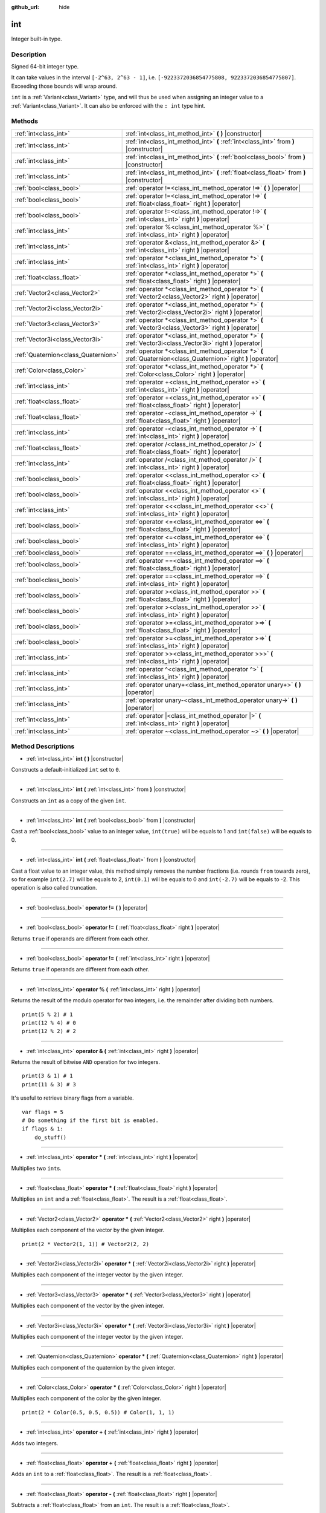 :github_url: hide

.. Generated automatically by doc/tools/makerst.py in Godot's source tree.
.. DO NOT EDIT THIS FILE, but the int.xml source instead.
.. The source is found in doc/classes or modules/<name>/doc_classes.

.. _class_int:

int
===

Integer built-in type.

Description
-----------

Signed 64-bit integer type.

It can take values in the interval ``[-2^63, 2^63 - 1]``, i.e. ``[-9223372036854775808, 9223372036854775807]``. Exceeding those bounds will wrap around.

``int`` is a :ref:`Variant<class_Variant>` type, and will thus be used when assigning an integer value to a :ref:`Variant<class_Variant>`. It can also be enforced with the ``: int`` type hint.


.. tabs::

 .. code-tab:: gdscript

    var my_variant = 0 # int, value 0.
    my_variant += 4.2 # float, value 4.2.
    var my_int: int = 1 # int, value 1.
    my_int = 4.2 # int, value 4, the right value is implicitly cast to int.
    my_int = int("6.7") # int, value 6, the String is explicitly cast with int.
    var max_int = 9223372036854775807
    print(max_int) # 9223372036854775807, OK.
    max_int += 1
    print(max_int) # -9223372036854775808, we overflowed and wrapped around.

 .. code-tab:: csharp

    int myInt = (int)"6.7".ToFloat(); // int, value 6, the String is explicitly cast with int.
    // We have to use `long` here, because GDSript's `int`
    // is 64 bits long while C#'s `int` is only 32 bits.
    long maxInt = 9223372036854775807;
    GD.Print(maxInt); // 9223372036854775807, OK.
    maxInt++;
    GD.Print(maxInt); // -9223372036854775808, we overflowed and wrapped around.
    
    // Alternatively, if we used C#'s 32-bit `int` type, the maximum value is much smaller:
    int halfInt = 2147483647;
    GD.Print(halfInt); // 2147483647, OK.
    halfInt++;
    GD.Print(halfInt); // -2147483648, we overflowed and wrapped around.



Methods
-------

+-------------------------------------+-----------------------------------------------------------------------------------------------------------------+
| :ref:`int<class_int>`               | :ref:`int<class_int_method_int>` **(** **)** |constructor|                                                      |
+-------------------------------------+-----------------------------------------------------------------------------------------------------------------+
| :ref:`int<class_int>`               | :ref:`int<class_int_method_int>` **(** :ref:`int<class_int>` from **)** |constructor|                           |
+-------------------------------------+-----------------------------------------------------------------------------------------------------------------+
| :ref:`int<class_int>`               | :ref:`int<class_int_method_int>` **(** :ref:`bool<class_bool>` from **)** |constructor|                         |
+-------------------------------------+-----------------------------------------------------------------------------------------------------------------+
| :ref:`int<class_int>`               | :ref:`int<class_int_method_int>` **(** :ref:`float<class_float>` from **)** |constructor|                       |
+-------------------------------------+-----------------------------------------------------------------------------------------------------------------+
| :ref:`bool<class_bool>`             | :ref:`operator !=<class_int_method_operator !=>` **(** **)** |operator|                                         |
+-------------------------------------+-----------------------------------------------------------------------------------------------------------------+
| :ref:`bool<class_bool>`             | :ref:`operator !=<class_int_method_operator !=>` **(** :ref:`float<class_float>` right **)** |operator|         |
+-------------------------------------+-----------------------------------------------------------------------------------------------------------------+
| :ref:`bool<class_bool>`             | :ref:`operator !=<class_int_method_operator !=>` **(** :ref:`int<class_int>` right **)** |operator|             |
+-------------------------------------+-----------------------------------------------------------------------------------------------------------------+
| :ref:`int<class_int>`               | :ref:`operator %<class_int_method_operator %>` **(** :ref:`int<class_int>` right **)** |operator|               |
+-------------------------------------+-----------------------------------------------------------------------------------------------------------------+
| :ref:`int<class_int>`               | :ref:`operator &<class_int_method_operator &>` **(** :ref:`int<class_int>` right **)** |operator|               |
+-------------------------------------+-----------------------------------------------------------------------------------------------------------------+
| :ref:`int<class_int>`               | :ref:`operator *<class_int_method_operator *>` **(** :ref:`int<class_int>` right **)** |operator|               |
+-------------------------------------+-----------------------------------------------------------------------------------------------------------------+
| :ref:`float<class_float>`           | :ref:`operator *<class_int_method_operator *>` **(** :ref:`float<class_float>` right **)** |operator|           |
+-------------------------------------+-----------------------------------------------------------------------------------------------------------------+
| :ref:`Vector2<class_Vector2>`       | :ref:`operator *<class_int_method_operator *>` **(** :ref:`Vector2<class_Vector2>` right **)** |operator|       |
+-------------------------------------+-----------------------------------------------------------------------------------------------------------------+
| :ref:`Vector2i<class_Vector2i>`     | :ref:`operator *<class_int_method_operator *>` **(** :ref:`Vector2i<class_Vector2i>` right **)** |operator|     |
+-------------------------------------+-----------------------------------------------------------------------------------------------------------------+
| :ref:`Vector3<class_Vector3>`       | :ref:`operator *<class_int_method_operator *>` **(** :ref:`Vector3<class_Vector3>` right **)** |operator|       |
+-------------------------------------+-----------------------------------------------------------------------------------------------------------------+
| :ref:`Vector3i<class_Vector3i>`     | :ref:`operator *<class_int_method_operator *>` **(** :ref:`Vector3i<class_Vector3i>` right **)** |operator|     |
+-------------------------------------+-----------------------------------------------------------------------------------------------------------------+
| :ref:`Quaternion<class_Quaternion>` | :ref:`operator *<class_int_method_operator *>` **(** :ref:`Quaternion<class_Quaternion>` right **)** |operator| |
+-------------------------------------+-----------------------------------------------------------------------------------------------------------------+
| :ref:`Color<class_Color>`           | :ref:`operator *<class_int_method_operator *>` **(** :ref:`Color<class_Color>` right **)** |operator|           |
+-------------------------------------+-----------------------------------------------------------------------------------------------------------------+
| :ref:`int<class_int>`               | :ref:`operator +<class_int_method_operator +>` **(** :ref:`int<class_int>` right **)** |operator|               |
+-------------------------------------+-----------------------------------------------------------------------------------------------------------------+
| :ref:`float<class_float>`           | :ref:`operator +<class_int_method_operator +>` **(** :ref:`float<class_float>` right **)** |operator|           |
+-------------------------------------+-----------------------------------------------------------------------------------------------------------------+
| :ref:`float<class_float>`           | :ref:`operator -<class_int_method_operator ->` **(** :ref:`float<class_float>` right **)** |operator|           |
+-------------------------------------+-----------------------------------------------------------------------------------------------------------------+
| :ref:`int<class_int>`               | :ref:`operator -<class_int_method_operator ->` **(** :ref:`int<class_int>` right **)** |operator|               |
+-------------------------------------+-----------------------------------------------------------------------------------------------------------------+
| :ref:`float<class_float>`           | :ref:`operator /<class_int_method_operator />` **(** :ref:`float<class_float>` right **)** |operator|           |
+-------------------------------------+-----------------------------------------------------------------------------------------------------------------+
| :ref:`int<class_int>`               | :ref:`operator /<class_int_method_operator />` **(** :ref:`int<class_int>` right **)** |operator|               |
+-------------------------------------+-----------------------------------------------------------------------------------------------------------------+
| :ref:`bool<class_bool>`             | :ref:`operator <<class_int_method_operator <>` **(** :ref:`float<class_float>` right **)** |operator|           |
+-------------------------------------+-----------------------------------------------------------------------------------------------------------------+
| :ref:`bool<class_bool>`             | :ref:`operator <<class_int_method_operator <>` **(** :ref:`int<class_int>` right **)** |operator|               |
+-------------------------------------+-----------------------------------------------------------------------------------------------------------------+
| :ref:`int<class_int>`               | :ref:`operator <<<class_int_method_operator <<>` **(** :ref:`int<class_int>` right **)** |operator|             |
+-------------------------------------+-----------------------------------------------------------------------------------------------------------------+
| :ref:`bool<class_bool>`             | :ref:`operator <=<class_int_method_operator <=>` **(** :ref:`float<class_float>` right **)** |operator|         |
+-------------------------------------+-----------------------------------------------------------------------------------------------------------------+
| :ref:`bool<class_bool>`             | :ref:`operator <=<class_int_method_operator <=>` **(** :ref:`int<class_int>` right **)** |operator|             |
+-------------------------------------+-----------------------------------------------------------------------------------------------------------------+
| :ref:`bool<class_bool>`             | :ref:`operator ==<class_int_method_operator ==>` **(** **)** |operator|                                         |
+-------------------------------------+-----------------------------------------------------------------------------------------------------------------+
| :ref:`bool<class_bool>`             | :ref:`operator ==<class_int_method_operator ==>` **(** :ref:`float<class_float>` right **)** |operator|         |
+-------------------------------------+-----------------------------------------------------------------------------------------------------------------+
| :ref:`bool<class_bool>`             | :ref:`operator ==<class_int_method_operator ==>` **(** :ref:`int<class_int>` right **)** |operator|             |
+-------------------------------------+-----------------------------------------------------------------------------------------------------------------+
| :ref:`bool<class_bool>`             | :ref:`operator ><class_int_method_operator >>` **(** :ref:`float<class_float>` right **)** |operator|           |
+-------------------------------------+-----------------------------------------------------------------------------------------------------------------+
| :ref:`bool<class_bool>`             | :ref:`operator ><class_int_method_operator >>` **(** :ref:`int<class_int>` right **)** |operator|               |
+-------------------------------------+-----------------------------------------------------------------------------------------------------------------+
| :ref:`bool<class_bool>`             | :ref:`operator >=<class_int_method_operator >=>` **(** :ref:`float<class_float>` right **)** |operator|         |
+-------------------------------------+-----------------------------------------------------------------------------------------------------------------+
| :ref:`bool<class_bool>`             | :ref:`operator >=<class_int_method_operator >=>` **(** :ref:`int<class_int>` right **)** |operator|             |
+-------------------------------------+-----------------------------------------------------------------------------------------------------------------+
| :ref:`int<class_int>`               | :ref:`operator >><class_int_method_operator >>>` **(** :ref:`int<class_int>` right **)** |operator|             |
+-------------------------------------+-----------------------------------------------------------------------------------------------------------------+
| :ref:`int<class_int>`               | :ref:`operator ^<class_int_method_operator ^>` **(** :ref:`int<class_int>` right **)** |operator|               |
+-------------------------------------+-----------------------------------------------------------------------------------------------------------------+
| :ref:`int<class_int>`               | :ref:`operator unary+<class_int_method_operator unary+>` **(** **)** |operator|                                 |
+-------------------------------------+-----------------------------------------------------------------------------------------------------------------+
| :ref:`int<class_int>`               | :ref:`operator unary-<class_int_method_operator unary->` **(** **)** |operator|                                 |
+-------------------------------------+-----------------------------------------------------------------------------------------------------------------+
| :ref:`int<class_int>`               | :ref:`operator |<class_int_method_operator |>` **(** :ref:`int<class_int>` right **)** |operator|               |
+-------------------------------------+-----------------------------------------------------------------------------------------------------------------+
| :ref:`int<class_int>`               | :ref:`operator ~<class_int_method_operator ~>` **(** **)** |operator|                                           |
+-------------------------------------+-----------------------------------------------------------------------------------------------------------------+

Method Descriptions
-------------------

.. _class_int_method_int:

- :ref:`int<class_int>` **int** **(** **)** |constructor|

Constructs a default-initialized ``int`` set to ``0``.

----

- :ref:`int<class_int>` **int** **(** :ref:`int<class_int>` from **)** |constructor|

Constructs an ``int`` as a copy of the given ``int``.

----

- :ref:`int<class_int>` **int** **(** :ref:`bool<class_bool>` from **)** |constructor|

Cast a :ref:`bool<class_bool>` value to an integer value, ``int(true)`` will be equals to 1 and ``int(false)`` will be equals to 0.

----

- :ref:`int<class_int>` **int** **(** :ref:`float<class_float>` from **)** |constructor|

Cast a float value to an integer value, this method simply removes the number fractions (i.e. rounds ``from`` towards zero), so for example ``int(2.7)`` will be equals to 2, ``int(0.1)`` will be equals to 0 and ``int(-2.7)`` will be equals to -2. This operation is also called truncation.

----

.. _class_int_method_operator !=:

- :ref:`bool<class_bool>` **operator !=** **(** **)** |operator|

----

- :ref:`bool<class_bool>` **operator !=** **(** :ref:`float<class_float>` right **)** |operator|

Returns ``true`` if operands are different from each other.

----

- :ref:`bool<class_bool>` **operator !=** **(** :ref:`int<class_int>` right **)** |operator|

Returns ``true`` if operands are different from each other.

----

.. _class_int_method_operator %:

- :ref:`int<class_int>` **operator %** **(** :ref:`int<class_int>` right **)** |operator|

Returns the result of the modulo operator for two integers, i.e. the remainder after dividing both numbers.

::

    print(5 % 2) # 1
    print(12 % 4) # 0
    print(12 % 2) # 2

----

.. _class_int_method_operator &:

- :ref:`int<class_int>` **operator &** **(** :ref:`int<class_int>` right **)** |operator|

Returns the result of bitwise ``AND`` operation for two integers.

::

    print(3 & 1) # 1
    print(11 & 3) # 3

It's useful to retrieve binary flags from a variable.

::

    var flags = 5
    # Do something if the first bit is enabled.
    if flags & 1:
        do_stuff()

----

.. _class_int_method_operator *:

- :ref:`int<class_int>` **operator *** **(** :ref:`int<class_int>` right **)** |operator|

Multiplies two ``int``\ s.

----

- :ref:`float<class_float>` **operator *** **(** :ref:`float<class_float>` right **)** |operator|

Multiplies an ``int`` and a :ref:`float<class_float>`. The result is a :ref:`float<class_float>`.

----

- :ref:`Vector2<class_Vector2>` **operator *** **(** :ref:`Vector2<class_Vector2>` right **)** |operator|

Multiplies each component of the vector by the given integer.

::

    print(2 * Vector2(1, 1)) # Vector2(2, 2)

----

- :ref:`Vector2i<class_Vector2i>` **operator *** **(** :ref:`Vector2i<class_Vector2i>` right **)** |operator|

Multiplies each component of the integer vector by the given integer.

----

- :ref:`Vector3<class_Vector3>` **operator *** **(** :ref:`Vector3<class_Vector3>` right **)** |operator|

Multiplies each component of the vector by the given integer.

----

- :ref:`Vector3i<class_Vector3i>` **operator *** **(** :ref:`Vector3i<class_Vector3i>` right **)** |operator|

Multiplies each component of the integer vector by the given integer.

----

- :ref:`Quaternion<class_Quaternion>` **operator *** **(** :ref:`Quaternion<class_Quaternion>` right **)** |operator|

Multiplies each component of the quaternion by the given integer.

----

- :ref:`Color<class_Color>` **operator *** **(** :ref:`Color<class_Color>` right **)** |operator|

Multiplies each component of the color by the given integer.

::

    print(2 * Color(0.5, 0.5, 0.5)) # Color(1, 1, 1)

----

.. _class_int_method_operator +:

- :ref:`int<class_int>` **operator +** **(** :ref:`int<class_int>` right **)** |operator|

Adds two integers.

----

- :ref:`float<class_float>` **operator +** **(** :ref:`float<class_float>` right **)** |operator|

Adds an ``int`` to a :ref:`float<class_float>`. The result is a :ref:`float<class_float>`.

----

.. _class_int_method_operator -:

- :ref:`float<class_float>` **operator -** **(** :ref:`float<class_float>` right **)** |operator|

Subtracts a :ref:`float<class_float>` from an ``int``. The result is a :ref:`float<class_float>`.

----

- :ref:`int<class_int>` **operator -** **(** :ref:`int<class_int>` right **)** |operator|

Subtracts two integers.

----

.. _class_int_method_operator /:

- :ref:`float<class_float>` **operator /** **(** :ref:`float<class_float>` right **)** |operator|

Divides an ``int`` by a :ref:`float<class_float>`. The result is a :ref:`float<class_float>`.

::

    print(10 / 3.0) # 3.333...

----

- :ref:`int<class_int>` **operator /** **(** :ref:`int<class_int>` right **)** |operator|

Divides two integers. The decimal part of the result is discarded (truncated).

::

    print(10 / 2) # 5
    print(10 / 3) # 3

----

.. _class_int_method_operator <:

- :ref:`bool<class_bool>` **operator <** **(** :ref:`float<class_float>` right **)** |operator|

Returns ``true`` if this ``int`` is less than the given :ref:`float<class_float>`.

----

- :ref:`bool<class_bool>` **operator <** **(** :ref:`int<class_int>` right **)** |operator|

Returns ``true`` the left integer is less than the right one.

----

.. _class_int_method_operator <<:

- :ref:`int<class_int>` **operator <<** **(** :ref:`int<class_int>` right **)** |operator|

Performs bitwise shift left operation on the integer. Effectively the same as multiplying by a power of 2.

::

    print(10 << 1) # 20
    print(10 << 4) # 160

----

.. _class_int_method_operator <=:

- :ref:`bool<class_bool>` **operator <=** **(** :ref:`float<class_float>` right **)** |operator|

Returns ``true`` if this ``int`` is less than or equal to the given :ref:`float<class_float>`.

----

- :ref:`bool<class_bool>` **operator <=** **(** :ref:`int<class_int>` right **)** |operator|

Returns ``true`` the left integer is less than or equal to the right one.

----

.. _class_int_method_operator ==:

- :ref:`bool<class_bool>` **operator ==** **(** **)** |operator|

----

- :ref:`bool<class_bool>` **operator ==** **(** :ref:`float<class_float>` right **)** |operator|

Returns ``true`` if the integer is equal to the given :ref:`float<class_float>`.

----

- :ref:`bool<class_bool>` **operator ==** **(** :ref:`int<class_int>` right **)** |operator|

Returns ``true`` if both integers are equal.

----

.. _class_int_method_operator >:

- :ref:`bool<class_bool>` **operator >** **(** :ref:`float<class_float>` right **)** |operator|

Returns ``true`` if this ``int`` is greater than the given :ref:`float<class_float>`.

----

- :ref:`bool<class_bool>` **operator >** **(** :ref:`int<class_int>` right **)** |operator|

Returns ``true`` the left integer is greater than the right one.

----

.. _class_int_method_operator >=:

- :ref:`bool<class_bool>` **operator >=** **(** :ref:`float<class_float>` right **)** |operator|

Returns ``true`` if this ``int`` is greater than or equal to the given :ref:`float<class_float>`.

----

- :ref:`bool<class_bool>` **operator >=** **(** :ref:`int<class_int>` right **)** |operator|

Returns ``true`` the left integer is greater than or equal to the right one.

----

.. _class_int_method_operator >>:

- :ref:`int<class_int>` **operator >>** **(** :ref:`int<class_int>` right **)** |operator|

Performs bitwise shift right operation on the integer. Effectively the same as dividing by a power of 2.

::

    print(10 >> 1) # 5
    print(10 >> 2) # 2

----

.. _class_int_method_operator ^:

- :ref:`int<class_int>` **operator ^** **(** :ref:`int<class_int>` right **)** |operator|

Returns the result of bitwise ``XOR`` operation for two integers.

::

    print(5 ^ 1) # 4
    print(4 ^ 7) # 3

----

.. _class_int_method_operator unary+:

- :ref:`int<class_int>` **operator unary+** **(** **)** |operator|

Returns the same value as if the ``+`` was not there. Unary ``+`` does nothing, but sometimes it can make your code more readable.

----

.. _class_int_method_operator unary-:

- :ref:`int<class_int>` **operator unary-** **(** **)** |operator|

Returns the negated value of the ``int``. If positive, turns the number negative. If negative, turns the number positive. If zero, does nothing.

----

.. _class_int_method_operator |:

- :ref:`int<class_int>` **operator |** **(** :ref:`int<class_int>` right **)** |operator|

Returns the result of bitwise ``OR`` operation for two integers.

::

    print(2 | 4) # 6
    print(1 | 3) # 3

It's useful to store binary flags in a variable.

::

    var flags = 0
    # Turn first and third bit on.
    flags |= 1
    flags |= 4

----

.. _class_int_method_operator ~:

- :ref:`int<class_int>` **operator ~** **(** **)** |operator|

Returns the result of bitwise ``NOT`` operation for the integer. It's effectively equal to ``-int + 1``.

::

    print(~4) # -3
    print(~7) # -6

.. |virtual| replace:: :abbr:`virtual (This method should typically be overridden by the user to have any effect.)`
.. |const| replace:: :abbr:`const (This method has no side effects. It doesn't modify any of the instance's member variables.)`
.. |vararg| replace:: :abbr:`vararg (This method accepts any number of arguments after the ones described here.)`
.. |constructor| replace:: :abbr:`constructor (This method is used to construct a type.)`
.. |operator| replace:: :abbr:`operator (This method describes a valid operator to use with this type as left-hand operand.)`
